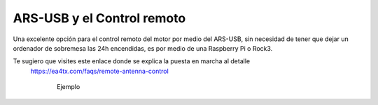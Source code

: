 ARS-USB y el Control remoto
============================

Una excelente opción para el control remoto del motor por medio del ARS-USB, sin necesidad de tener que dejar un ordenador de sobremesa las 24h encendidas, es por medio de una Raspberry Pi o Rock3.

Te sugiero que visites este enlace donde se explica la puesta en marcha al detalle
    `https://ea4tx.com/faqs/remote-antenna-control <https://ea4tx.com/faqs/remote-antenna-control/>`_

.. figure:: ars-rspi.png
    :align: center
    :figwidth: 600px

    Ejemplo